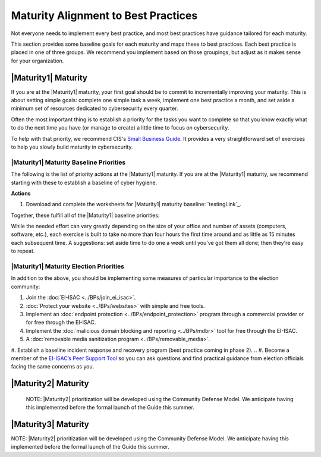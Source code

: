 ..
  created by: mike garcia
  to: provide a map from maturities to best practices. this is a shortcut for all maturities. individual pointers should exist in each maturity and this is a summary of them

Maturity Alignment to Best Practices
----------------------------------------------

Not everyone needs to implement every best practice, and most best practices have guidance tailored for each maturity.

This section provides some baseline goals for each maturity and maps these to best practices. Each best practice is placed in one of three groups. We recommend you implement based on those groupings, but adjust as it makes sense for your organization.

|Maturity1| Maturity
***************************************

If you are at the |Maturity1| maturity, your first goal should be to commit to incrementally improving your maturity. This is about setting simple goals: complete one simple task a week, implement one best practice a month, and set aside a minimum set of resources dedicated to cybersecurity every quarter.

Often the most important thing is to establish a priority for the tasks you want to complete so that you know exactly what to do the next time you have (or manage to create) a little time to focus on cybersecurity.

To help with that priority, we recommend CIS's `Small Business Guide <https://www.cisecurity.org/insights/white-papers/cis-controls-sme-guide>`_. It provides a very straightforward set of exercises to help you slowly build maturity in cybersecurity.

.. _maturity-1-maturity-baseline-priorities:

|Maturity1| Maturity Baseline Priorities
^^^^^^^^^^^^^^^^^^^^^^^^^^^^^^^^^^^^^^^

The following is the list of priority actions at the |Maturity1| maturity. If you are at the |Maturity1| maturity, we recommend starting with these to establish a baseline of cyber hygiene.

**Actions**

1. Download and complete the worksheets for |Maturity1| maturity baseline: `testingLink`_.

Together, these fulfill all of the |Maturity1| baseline priorities:

+----------------------+-------------------------------+------------------+
| Worksheet            | Best Practice                 | Actions Covered  |
+======================+===============================+==================+
| Hardware Inventory   |                               |                  |
| Software Inventory   |                               |                  |
| Data Inventory       | :ref:`Asset Management <asset_management_maturity_1>`  | #1               |
| Service Provider     |                               |                  |
| Inventory            |                               |                  |
| Account Inventory    |                               |                  |
+----------------------+-------------------------------+------------------+
| Asset Protection     | :ref:`Encrypt Data At Rest <encrypt_data_at_rest_maturity_1>` | All          |
|                      | :ref:`Managing Workstations <managing_workstations_maturity_1>` |   #1 and #2   |
+----------------------+-------------------------------+------------------+
| Account Security     | :ref:`Encrypt Data At Rest <user_management_maturity_1>` | All User   |
|                      |                               | Recommendations  |
+----------------------+-------------------------------+------------------+
| Backup & Recovery    | :ref:`Backups <backups_maturity_1>` | All        |
+----------------------+-------------------------------+------------------+
| Incident Response    | Coming in Phase 2             | All              |
+----------------------+-------------------------------+------------------+
| Cyber Education      | :ref:`Managing Staff <managing_staff_maturity_1>` | All        |
+----------------------+-------------------------------+------------------+

While the needed effort can vary greatly depending on the size of your office and number of assets (computers, software, etc.), each exercise is built to take no more than four hours the first time around and as little as 15 minutes each subsequent time. A suggestions: set aside time to do one a week until you've got them all done; then they're easy to repeat.

.. _maturity-1-maturity-election-priorities:

|Maturity1| Maturity Election Priorities
^^^^^^^^^^^^^^^^^^^^^^^^^^^^^^^^^^^^^^^

In addition to the above, you should be implementing some measures of particular importance to the election community:

1.  Join the :doc:`EI-ISAC <../BPs/join_ei_isac>`.
#.  :doc:`Protect your website <../BPs/websites>` with simple and free tools.
#.  Implement an :doc:`endpoint protection <../BPs/endpoint_protection>` program through a commercial provider or for free through the EI-ISAC.
#.  Implement the :doc:`malicious domain blocking and reporting <../BPs/mdbr>` tool for free through the EI-ISAC.
#.  A :doc:`removable media sanitization program <../BPs/removable_media>`.
#.  Establish a baseline incident response and recovery program (best practice coming in phase 2).
..  #. Become a member of the `EI-ISAC’s Peer Support Tool <url>`_ so you can ask questions and find practical guidance from election officials facing the same concerns as you.

|Maturity2| Maturity
***************************************

    NOTE: |Maturity2| prioritization will be developed using the Community Defense Model. We anticipate having this implemented before the formal launch of the Guide this summer.

|Maturity3| Maturity
***************************************

NOTE: |Maturity2| prioritization will be developed using the Community Defense Model. We anticipate having this implemented before the formal launch of the Guide this summer.
